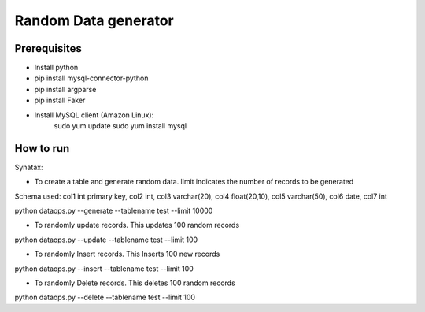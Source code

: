 Random Data generator
==============================

Prerequisites
-------------
* Install python
* pip install mysql-connector-python
* pip install argparse
* pip install Faker
* Install MySQL client (Amazon Linux):
    sudo yum update
    sudo yum install mysql


How to run
-------------
Synatax:

* To create a table and generate random data. limit indicates the number of records to be generated

Schema used:
col1 int primary key, col2 int, col3 varchar(20), col4 float(20,10), col5 varchar(50), col6 date, col7 int

python dataops.py --generate --tablename test --limit 10000


* To randomly update records. This updates 100 random records

python dataops.py --update --tablename test --limit 100


* To randomly Insert records. This Inserts 100 new records

python dataops.py --insert --tablename test --limit 100


* To randomly Delete records. This deletes 100 random records

python dataops.py --delete --tablename test --limit 100